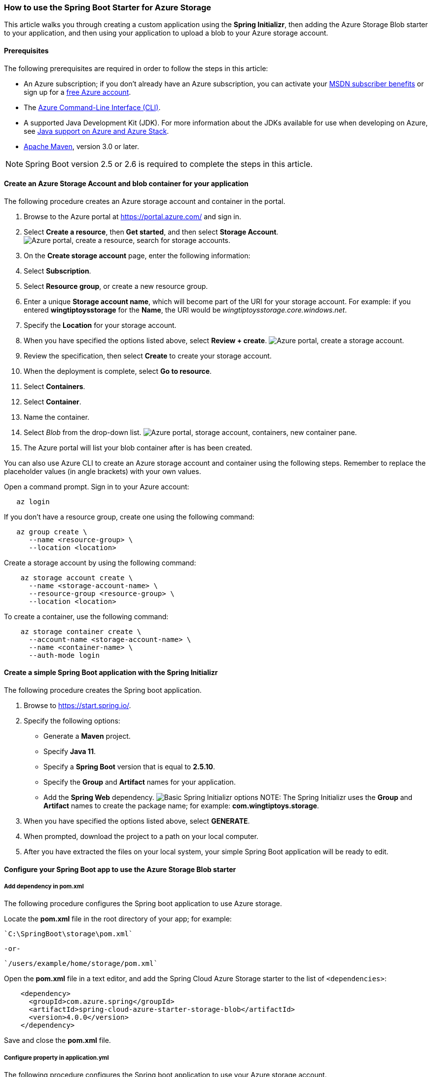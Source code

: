 
=== How to use the Spring Boot Starter for Azure Storage

This article walks you through creating a custom application using the *Spring Initializr*, then adding the Azure Storage Blob starter to your application, and then using your application to upload a blob to your Azure storage account.

==== Prerequisites

The following prerequisites are required in order to follow the steps in this article:

* An Azure subscription; if you don't already have an Azure subscription, you can activate your https://azure.microsoft.com/pricing/member-offers/msdn-benefits-details/[MSDN subscriber benefits] or sign up for a https://azure.microsoft.com/pricing/free-trial/[free Azure account].
* The link:/cli/azure/index[Azure Command-Line Interface (CLI)].
* A supported Java Development Kit (JDK). For more information about the JDKs available for use when developing on Azure, see link:../fundamentals/java-support-on-azure.md[Java support on Azure and Azure Stack].
* http://maven.apache.org/[Apache Maven], version 3.0 or later.


NOTE: Spring Boot version 2.5 or 2.6 is required to complete the steps in this article.


==== Create an Azure Storage Account and blob container for your application

The following procedure creates an Azure storage account and container in the portal.

. Browse to the Azure portal at https://portal.azure.com/ and sign in.
. Select *Create a resource*, then *Get started*, and then select *Storage Account*.
image:https://user-images.githubusercontent.com/13167207/160536881-a9e3cb9d-bee6-40bd-80ce-634b4d198373.png["Azure portal, create a resource, search for storage accounts."]
. On the *Create storage account* page, enter the following information:
. Select *Subscription*.
. Select *Resource group*, or create a new resource group.
. Enter a unique *Storage account name*, which will become part of the URI for your storage account. For example: if you entered *wingtiptoysstorage* for the *Name*, the URI would be _wingtiptoysstorage.core.windows.net_.
. Specify the *Location* for your storage account.
. When you have specified the options listed above, select *Review + create*.
image:https://user-images.githubusercontent.com/13167207/160536965-b233f379-dfd3-4de0-be5c-28ff4420bb42.png["Azure portal, create a storage account."]
. Review the specification, then select *Create* to create your storage account.
. When the deployment is complete, select *Go to resource*.
. Select *Containers*.
. Select *Container*.
. Name the container.
. Select _Blob_ from the drop-down list.
image:https://user-images.githubusercontent.com/13167207/160537009-7dfb622f-8d38-4ef1-ba08-a60f38dd2af1.png["Azure portal, storage account, containers, new container pane."]
. The Azure portal will list your blob container after is has been created.

You can also use Azure CLI to create an Azure storage account and container using the following steps. Remember to replace the placeholder values (in angle brackets) with your own values.

Open a command prompt. Sign in to your Azure account:

[source,bash]
----
   az login
----

If you don't have a resource group, create one using the following command:

[source,bash]
----
   az group create \
      --name <resource-group> \
      --location <location>
----

Create a storage account by using the following command:

[source,bash]
----
    az storage account create \
      --name <storage-account-name> \
      --resource-group <resource-group> \
      --location <location>
----

To create a container, use the following command:

[source,bash]
----
    az storage container create \
      --account-name <storage-account-name> \
      --name <container-name> \
      --auth-mode login
----

==== Create a simple Spring Boot application with the Spring Initializr

The following procedure creates the Spring boot application.

1. Browse to <https://start.spring.io/>.

2. Specify the following options:

   * Generate a **Maven** project.
   * Specify **Java 11**.
   * Specify a **Spring Boot** version that is equal to **2.5.10**.
   * Specify the **Group** and **Artifact** names for your application.
   * Add the **Spring Web** dependency.
image:https://user-images.githubusercontent.com/13167207/160537746-5ccdfcb8-9dbc-4d35-a78e-61875958bb8a.png["Basic Spring Initializr options"]
NOTE: The Spring Initializr uses the **Group** and **Artifact** names to create the package name; for example: *com.wingtiptoys.storage*.

3. When you have specified the options listed above, select **GENERATE**.

4. When prompted, download the project to a path on your local computer.

5. After you have extracted the files on your local system, your simple Spring Boot application will be ready to edit.

==== Configure your Spring Boot app to use the Azure Storage Blob starter

===== Add dependency in pom.xml

The following procedure configures the Spring boot application to use Azure storage.

Locate the *pom.xml* file in the root directory of your app; for example:

   `C:\SpringBoot\storage\pom.xml`

   -or-

   `/users/example/home/storage/pom.xml`

Open the *pom.xml* file in a text editor, and add the Spring Cloud Azure Storage starter to the list of `<dependencies>`:

[source,xml]
----
    <dependency>
      <groupId>com.azure.spring</groupId>
      <artifactId>spring-cloud-azure-starter-storage-blob</artifactId>
      <version>4.0.0</version>
    </dependency>
----

Save and close the *pom.xml* file.

===== Configure property in application.yml

The following procedure configures the Spring boot application to use your Azure storage account.

Locate the *application.yml* in the *resources* directory of your app; for example:

   `C:\SpringBoot\storage\src\main\resources\application.yml`

   -or-

   `/users/example/home/storage/src/main/resources/application.yml`

Open the *application.yml* file in a text editor, add the following lines, and then replace the sample values with the appropriate properties for your storage account:

[source,yaml]
----
spring:
  cloud:
    azure:
      storage:
        blob:
          account-name: [storage-account-name]
          account-key: [storage-account-access-key]
          endpoint: [storage-blob-service-endpoint]
----

Where:

.Spring Cloud Azure Storage Blob Properties
[cols="<40,<40,<10", options="header"]
|===
| Name                                         | Description                                         | Required
| spring.cloud.azure.storage.blob.account-name | The name of the Azure Storage account.              | Yes
| spring.cloud.azure.storage.blob.account-key  | The access key of the Azure Storage account.        | Yes
| spring.cloud.azure.storage.blob.endpoint     | The blob endpoint URL of the Azure Storage account. | Yes
|===

Save and close the _application.yml_ file.

==== Add sample code to implement basic Azure storage functionality

In this section, you will create the necessary Java classes for storing a blob in your Azure storage account.

===== Add a blob controller class

Create a new Java file named _BlobController.java_ in the package directory of your app; for example:

`C:\SpringBoot\storage\src\main\java\com\wingtiptoys\storage\BlobController.java`

-or-

`/users/example/home/storage/src/main/java/com/wingtiptoys/storage/BlobController.java`

Open `BlobController.java` in a text editor, and add the following lines to the file. Replace the `your-resource-group`, `your-artifact-name`, `your-container-name`, and `your-blob-name` placeholders with your values.

[source,java]
----
package com.<your-resource-group>.<your-artifact-name>;
import org.springframework.beans.factory.annotation.Value;
import org.springframework.core.io.Resource;
import org.springframework.core.io.WritableResource;
import org.springframework.util.StreamUtils;
import org.springframework.web.bind.annotation.*;

import java.io.IOException;
import java.io.OutputStream;
import java.nio.charset.Charset;

@RestController
@RequestMapping("blob")
public class BlobController {
    @Value("azure-blob://<your-container-name>/<your-blob-name>")
    private Resource blobFile;

    @GetMapping("/readBlobFile")
    public String readBlobFile() throws IOException {
        return StreamUtils.copyToString(
                this.blobFile.getInputStream(),
                Charset.defaultCharset());
    }

    @PostMapping("/writeBlobFile")
    public String writeBlobFile(@RequestBody String data) throws IOException {
        try (OutputStream os = ((WritableResource) this.blobFile).getOutputStream()) {
            os.write(data.getBytes());
        }
        return "file was updated";
    }

}
----

Save and close the blob controller Java file.

Open a command prompt and change directory to the folder where your _pom.xml_ file is located; for example:

[source,bash]
----
 cd C:\SpringBoot\storage
----

-or-

[source,bash]
----
   cd /users/example/home/storage
----

Build your Spring Boot application with Maven and run it; for example:

[source,bash]
----
   mvn clean package
   mvn spring-boot:run
----

Once your application is running, you can use _curl_ to test your application; for example:

Send a POST request to update a file's contents:

[source,bash]
----
  curl http://localhost:8080/blob/writeBlobFile -d "new message" -H "Content-Type: text/plain"
----

  You should see a response that  `file was updated`.

Send a GET request to verify the file's contents:

[source,bash]
----
  curl -X GET http://localhost:8080/blob/readBlobFile
----

 You should see the "new message" text that you posted.

==== Summary

In this tutorial, you created a new Java application using the *Spring Initializr*, added the Azure Storage Blob starter to your application, and then configured your application to upload a blob to your Azure storage account.

==== Clean up resources

When no longer needed, use the https://portal.azure.com/[Azure portal] to delete the resources created in this article to avoid unexpected charges.

